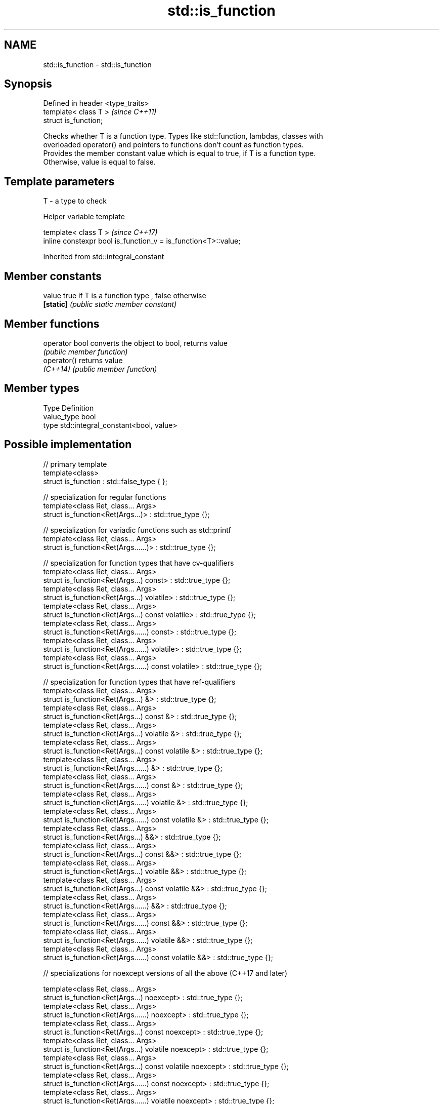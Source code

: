 .TH std::is_function 3 "2018.03.28" "http://cppreference.com" "C++ Standard Libary"
.SH NAME
std::is_function \- std::is_function

.SH Synopsis
   Defined in header <type_traits>
   template< class T >              \fI(since C++11)\fP
   struct is_function;

   Checks whether T is a function type. Types like std::function, lambdas, classes with
   overloaded operator() and pointers to functions don't count as function types.
   Provides the member constant value which is equal to true, if T is a function type.
   Otherwise, value is equal to false.

.SH Template parameters

   T - a type to check

   Helper variable template

   template< class T >                                           \fI(since C++17)\fP
   inline constexpr bool is_function_v = is_function<T>::value;

   

Inherited from std::integral_constant

.SH Member constants

   value    true if T is a function type , false otherwise
   \fB[static]\fP \fI(public static member constant)\fP

.SH Member functions

   operator bool converts the object to bool, returns value
                 \fI(public member function)\fP
   operator()    returns value
   \fI(C++14)\fP       \fI(public member function)\fP

.SH Member types

   Type       Definition
   value_type bool
   type       std::integral_constant<bool, value>

.SH Possible implementation

   // primary template
   template<class>
   struct is_function : std::false_type { };
    
   // specialization for regular functions
   template<class Ret, class... Args>
   struct is_function<Ret(Args...)> : std::true_type {};
    
   // specialization for variadic functions such as std::printf
   template<class Ret, class... Args>
   struct is_function<Ret(Args......)> : std::true_type {};
    
   // specialization for function types that have cv-qualifiers
   template<class Ret, class... Args>
   struct is_function<Ret(Args...) const> : std::true_type {};
   template<class Ret, class... Args>
   struct is_function<Ret(Args...) volatile> : std::true_type {};
   template<class Ret, class... Args>
   struct is_function<Ret(Args...) const volatile> : std::true_type {};
   template<class Ret, class... Args>
   struct is_function<Ret(Args......) const> : std::true_type {};
   template<class Ret, class... Args>
   struct is_function<Ret(Args......) volatile> : std::true_type {};
   template<class Ret, class... Args>
   struct is_function<Ret(Args......) const volatile> : std::true_type {};
    
   // specialization for function types that have ref-qualifiers
   template<class Ret, class... Args>
   struct is_function<Ret(Args...) &> : std::true_type {};
   template<class Ret, class... Args>
   struct is_function<Ret(Args...) const &> : std::true_type {};
   template<class Ret, class... Args>
   struct is_function<Ret(Args...) volatile &> : std::true_type {};
   template<class Ret, class... Args>
   struct is_function<Ret(Args...) const volatile &> : std::true_type {};
   template<class Ret, class... Args>
   struct is_function<Ret(Args......) &> : std::true_type {};
   template<class Ret, class... Args>
   struct is_function<Ret(Args......) const &> : std::true_type {};
   template<class Ret, class... Args>
   struct is_function<Ret(Args......) volatile &> : std::true_type {};
   template<class Ret, class... Args>
   struct is_function<Ret(Args......) const volatile &> : std::true_type {};
   template<class Ret, class... Args>
   struct is_function<Ret(Args...) &&> : std::true_type {};
   template<class Ret, class... Args>
   struct is_function<Ret(Args...) const &&> : std::true_type {};
   template<class Ret, class... Args>
   struct is_function<Ret(Args...) volatile &&> : std::true_type {};
   template<class Ret, class... Args>
   struct is_function<Ret(Args...) const volatile &&> : std::true_type {};
   template<class Ret, class... Args>
   struct is_function<Ret(Args......) &&> : std::true_type {};
   template<class Ret, class... Args>
   struct is_function<Ret(Args......) const &&> : std::true_type {};
   template<class Ret, class... Args>
   struct is_function<Ret(Args......) volatile &&> : std::true_type {};
   template<class Ret, class... Args>
   struct is_function<Ret(Args......) const volatile &&> : std::true_type {};
    
   // specializations for noexcept versions of all the above (C++17 and later)
    
   template<class Ret, class... Args>
   struct is_function<Ret(Args...) noexcept> : std::true_type {};
   template<class Ret, class... Args>
   struct is_function<Ret(Args......) noexcept> : std::true_type {};
   template<class Ret, class... Args>
   struct is_function<Ret(Args...) const noexcept> : std::true_type {};
   template<class Ret, class... Args>
   struct is_function<Ret(Args...) volatile noexcept> : std::true_type {};
   template<class Ret, class... Args>
   struct is_function<Ret(Args...) const volatile noexcept> : std::true_type {};
   template<class Ret, class... Args>
   struct is_function<Ret(Args......) const noexcept> : std::true_type {};
   template<class Ret, class... Args>
   struct is_function<Ret(Args......) volatile noexcept> : std::true_type {};
   template<class Ret, class... Args>
   struct is_function<Ret(Args......) const volatile noexcept> : std::true_type {};
   template<class Ret, class... Args>
   struct is_function<Ret(Args...) & noexcept> : std::true_type {};
   template<class Ret, class... Args>
   struct is_function<Ret(Args...) const & noexcept> : std::true_type {};
   template<class Ret, class... Args>
   struct is_function<Ret(Args...) volatile & noexcept> : std::true_type {};
   template<class Ret, class... Args>
   struct is_function<Ret(Args...) const volatile & noexcept> : std::true_type {};
   template<class Ret, class... Args>
   struct is_function<Ret(Args......) & noexcept> : std::true_type {};
   template<class Ret, class... Args>
   struct is_function<Ret(Args......) const & noexcept> : std::true_type {};
   template<class Ret, class... Args>
   struct is_function<Ret(Args......) volatile & noexcept> : std::true_type {};
   template<class Ret, class... Args>
   struct is_function<Ret(Args......) const volatile & noexcept> : std::true_type {};
   template<class Ret, class... Args>
   struct is_function<Ret(Args...) && noexcept> : std::true_type {};
   template<class Ret, class... Args>
   struct is_function<Ret(Args...) const && noexcept> : std::true_type {};
   template<class Ret, class... Args>
   struct is_function<Ret(Args...) volatile && noexcept> : std::true_type {};
   template<class Ret, class... Args>
   struct is_function<Ret(Args...) const volatile && noexcept> : std::true_type {};
   template<class Ret, class... Args>
   struct is_function<Ret(Args......) && noexcept> : std::true_type {};
   template<class Ret, class... Args>
   struct is_function<Ret(Args......) const && noexcept> : std::true_type {};
   template<class Ret, class... Args>
   struct is_function<Ret(Args......) volatile && noexcept> : std::true_type {};
   template<class Ret, class... Args>
   struct is_function<Ret(Args......) const volatile && noexcept> : std::true_type {};

.SH Example

   
// Run this code

 #include <iostream>
 #include <type_traits>
  
 struct A {
     int fun() const&;
 };
  
 template<typename>
 struct PM_traits {};
  
 template<class T, class U>
 struct PM_traits<U T::*> {
     using member_type = U;
 };
  
 int f();
  
 int main()
 {
     std::cout << std::boolalpha;
     std::cout << std::is_function<A>::value << '\\n';
     std::cout << std::is_function<int(int)>::value << '\\n';
     std::cout << std::is_function<decltype(f)>::value << '\\n';
     std::cout << std::is_function<int>::value << '\\n';
  
     using T = PM_traits<decltype(&A::fun)>::member_type; // T is int() const&
     std::cout << std::is_function<T>::value << '\\n';
 }

.SH Output:

 false
 true
 true
 false
 true

.SH See also

   is_invocable
   is_invocable_r         checks if a type can be invoked (as if by std::invoke) with
   is_nothrow_invocable   the given argument types
   is_nothrow_invocable_r \fI(class template)\fP 
   \fI(C++17)\fP
   is_object              checks if a type is object type
   \fI(C++11)\fP                \fI(class template)\fP 
   is_class               checks if a type is a non-union class type
   \fI(C++11)\fP                \fI(class template)\fP 
